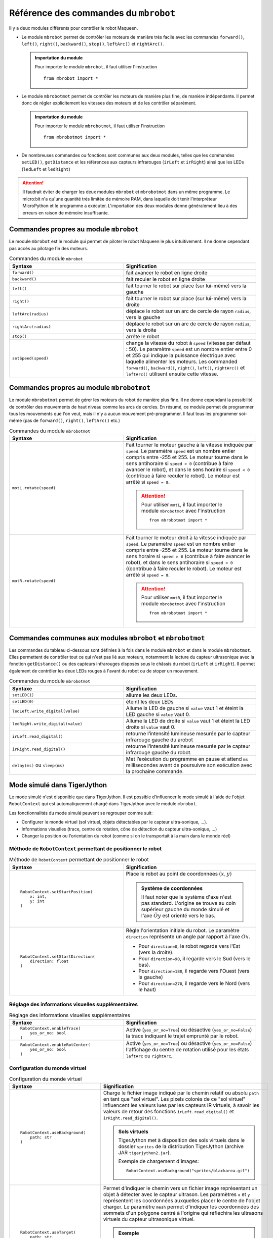 Référence des commandes du ``mbrobot``
######################################

Il y a deux modules différents pour contrôler le robot Maqueen.

*   Le module ``mbrobot`` permet de contrôler les moteurs de manière très facile
    avec les commandes ``forward()``, ``left()``, ``right()``, ``backward()``,
    ``stop()``, ``leftArc()`` et ``rightArc()``. 

    ..  admonition:: Importation du module

        Pour importer le module ``mbrobot``, il faut utiliser l'instruction

        ::

            from mbrobot import *


*   Le module ``mbrobotmot`` permet de contrôler les moteurs de manière plus
    fine, de manière indépendante. Il permet donc de régler explicitement les
    vitesses des moteurs et de les contrôler séparément.

    ..  admonition:: Importation du module

        Pour importer le module ``mbrobotmot``, il faut utiliser l'instruction

        ::

            from mbrobotmot import *

*   De nombreuses commandes ou fonctions sont communes aux deux modules, telles
    que les commandes ``setLED()``, ``getDistance`` et les références aux
    capteurs infrarouges (``irLeft`` et ``irRight``) ainsi que les LEDs
    (``ledLeft`` et ``ledRight``)

..  attention:: 

    Il faudrait éviter de charger les deux modules ``mbrobot`` et ``mbrobotmot``
    dans un même programme. Le micro:bit n'a qu'une quantité très limitée de
    mémoire RAM, dans laquelle doit tenir l'interpréteur MicroPython et le
    programme a exécuter. L'importation des deux modules donne généralement lieu
    à des erreurs en raison de mémoire insuffisante.

Commandes propres au module ``mbrobot``
=======================================

Le module ``mbrobot`` est le module qui permet de piloter le robot Maqueen le
plus intuitivement. Il ne donne cependant pas accès au pilotage fin des moteurs.    

..  list-table:: Commandes du module ``mbrobot``
    :widths: 30 35
    :align: left
    :header-rows: 1

    * - Syntaxe
      - Signification

    * - ``forward()``
      - fait avancer le robot en ligne droite

    * - ``backward()``
      - fait reculer le robot en ligne droite

    * - ``left()``
      - fait tourner le robot sur place (sur lui-même) vers la
        gauche

    * - ``right()``
      - fait tourner le robot sur place (sur lui-même) vers la
        droite

    * - ``leftArc(radius)``
      - déplace le robot sur un arc de cercle de rayon
        ``radius``, vers la gauche

    * - ``rightArc(radius)``
      - déplace le robot sur un arc de cercle de rayon
        ``radius``, vers la droite

    * - ``stop()``
      - arrête le robot

    * - ``setSpeed(speed)``
      - change la vitesse du robot à ``speed`` (vitesse
        par défaut : 50). Le paramètre ``speed`` est un nombre entier entre 0 et
        255 qui indique la puissance électrique avec laquelle alimenter les
        moteurs. Les commanded ``forward()``, ``backward()``, ``right()``,
        ``left()``, ``rightArc()`` et ``leftArc()`` utilisent ensuite cette
        vitesse. 

..  reveal:: 0FDC9527-F0C0-4FBC-B94F-6C5B873B9318
    :showtitle: Code du module mbrobot

    ..  code-block:: python

        # mbrobot.py
        # Version 2.3, Mar 4, 2020

        import gc
        from microbit import i2c, pin1, pin2, pin8, pin12, pin13, pin14, sleep
        import machine

        _axe = 0.08

        def w(d1, d2, s1, s2):
            try:
                i2c.write(0x10, bytearray([0, d1, s1]))
                i2c.write(0x10, bytearray([2, d2, s2]))
            except:
                print("Please switch on mbRobot!")
                while True:
                    pass
            
        def setSpeed(speed):
            global _v
            _v = speed

        def forward():
            w(0, 0, _v, _v)

        def backward():
            w(1, 1, _v, _v)
            
        def stop():
            w(0, 0, 0, 0)
                
        def right():
            v = _v 
            w(0 if _v > 0 else 1, 1 if _v > 0 else 0, v, v)   

        def left():
            v = _v   
            w(1 if _v > 0 else 0, 0 if _v > 0 else 1, v, v)

        def rightArc(r):
            v = abs(_v) + 10
            if r < _axe:
                v1 = 0
            else:            
                f = (r - _axe) / (r + _axe) * (1 - v * v / 200000)             
                v1 = int(f * v)
            if _v > 0:
                w(0, 0, v, v1)
            else:
                w(1, 1, v1, v)

        def leftArc(r):
            v = abs(_v) + 10
            if r < _axe:
                v1 = 0
            else:
                f = (r - _axe) / (r + _axe) * (1 - v * v / 200000)             
                v1 = int(f * v)
            if _v > 0:
                w(0, 0, v1, v)
            else:
                w(1, 1, v, v1)

        exit = stop
        delay = sleep

        def getDistance():
            pin1.write_digital(1)
            pin1.write_digital(0)
            p = machine.time_pulse_us(pin2, 1, 50000)
            cm = int(p / 58.2 + 0.5)
            return cm if cm > 0 else 255

        def setLED(on):
            pin8.write_digital(on)
            pin12.write_digital(on)

        pin2.set_pull(pin2.NO_PULL)
        _v = 50
        irLeft = pin13
        irRight = pin14
        ledLeft = pin8
        ledRight = pin12

Commandes propres au module ``mbrobotmot``
==========================================

Le module ``mbrobotmot`` permet de gérer les moteurs du robot de manière plus
fine. Il ne donne cependant la possibilité de contrôler des mouvements de haut
niveau comme les arcs de cercles. En résumé, ce module permet de programmer tous
les mouvements que l'on veut, mais il n'y a aucun mouvement pré-programmer. Il
faut tous les programmer soi-même (pas de ``forward()``, ``right()``,
``leftArc()`` etc.)

..  list-table:: Commandes du module ``mbrobotmot``
    :widths: 30 35
    :align: left
    :header-rows: 1

    * - Syntaxe
      - Signification

    * - ``motL.rotate(speed)``
      - Fait tourner le moteur gauche à la vitesse
        indiquée par ``speed``. Le paramètre ``speed`` est un nombre entier
        compris entre -255 et 255. Le moteur tourne dans le sens antihoraire si
        ``speed > 0`` (contribue à faire avancer le robot), et dans le sens
        horaire si ``speed < 0`` (contribue à faire reculer le robot). Le moteur
        est arrêté si ``speed = 0``.

        ..  attention::

            Pour utiliser ``motL``, il faut importer le module ``mbrobotmot``
            avec l'instruction 

            ::

                from mbrobotmot import *


    * - ``motR.rotate(speed)``
      - Fait tourner le moteur droit à la vitesse
        indiquée par ``speed``. Le paramètre ``speed`` est un nombre entier
        compris entre -255 et 255. Le moteur tourne dans le sens horaire si
        ``speed > 0`` (contribue à faire avancer le robot), et dans le sens
        antihoraire si ``speed < 0`` ((contribue à faire reculer le robot). Le
        moteur est arrêté si ``speed = 0``.

        ..  attention::

            Pour utiliser ``motR``, il faut importer le module ``mbrobotmot``
            avec l'instruction 

            ::

                from mbrobotmot import *

..  reveal:: 7F7FB28C-D1A8-438C-8C03-CA586D89D538
    :showtitle: Code du module mbrobotmot

    ..  code-block:: python

        # mbrobotmot.py
        # Version 1.2, Aug 9, 2019

        import gc
        from microbit import i2c, pin1, pin2, pin8, pin12, pin13, pin14, sleep
        import machine

        class Motor:
            def __init__(self, id):
                self._id = 2 * id

            def rotate(self, s):
                v = abs(s)
                if s > 0:
                    self._w(0, v)    
                elif s < 0:
                    self._w(1, v) 
                else:   
                    self._w(0, 0)    
                

            def _w(self, d, s):
                try:
                    i2c.write(0x10, bytearray([self._id, d, s]))
                except:
                    print("Please switch on mbRobot!")
                    while True:
                        pass

        delay = sleep

        def getDistance():
            pin1.write_digital(1)
            pin1.write_digital(0)
            p = machine.time_pulse_us(pin2, 1, 50000)
            cm = int(p / 58.2 + 0.5)
            return cm if cm > 0 else 255

        def setLED(on):
            pin8.write_digital(on)
            pin12.write_digital(on)

        pin2.set_pull(pin2.NO_PULL)
        irLeft = pin13
        irRight = pin14
        ledLeft = pin8
        ledRight = pin12
        motL = Motor(0)
        motR = Motor(1)





Commandes communes aux modules ``mbrobot`` et ``mbrobotmot``
============================================================

Les commandes du tableau ci-dessous sont définies à la fois dans le module
``mbrobot`` et dans le module ``mbrobotmot``. Elles permettent de contrôler tout
ce qui n'est pas lié aux moteurs, notamment la lecture du capteur ultrasonique
avec la fonction ``getDistance()`` ou des capteurs infrarouges disposés sous le
châssis du robot (``irLeft`` et ``irRight``). Il permet également de contrôler
les deux LEDs rouges à l'avant du robot ou de stoper un mouvement.

..  list-table:: Commandes du module ``mbrobotmot``
    :widths: 30 35
    :align: left
    :header-rows: 1

    * - Syntaxe
      - Signification

    * - ``setLED(1)``
      - allume les deux LEDs.

    * - ``setLED(0)``
      - éteint les deux LEDs

    * - ``ledLeft.write_digital(value)``
      - Allume la LED de gauche si ``value`` vaut 1 et éteint la LED gauche si
        ``value`` vaut 0.

    * - ``ledRight.write_digital(value)``
      - Allume la LED de droite si ``value`` vaut 1 et éteint la LED droite si
        ``value`` vaut 0.

    * - ``irLeft.read_digital()``
      - retourne l’intensité lumineuse mesurée par le capteur infrarouge gauche
        du arobot

    * - ``irRight.read_digital()``
      - retourne l’intensité lumineuse mesurée par le capteur infrarouge gauche
        du robot.

    * - ``delay(ms)`` ou ``sleep(ms)``
      - Met l’exécution du programme en pause et attend
        ``ms`` millisecondes avant de poursuivre son exécution avec la
        prochaine commande.


Mode simulé dans TigerJython
============================

Le mode simulé n'est disponible que dans TigerJython. Il est possible
d'influencer le mode simulé à l'aide de l'objet ``RobotContext`` qui est
automatiquement chargé dans TigerJython avec le module ``mbrobot``. 

Les fonctionnalités du mode simulé peuvent se regrouper comme suit:

* Configurer le monde virtuel (sol virtuel, objets détectables par le capteur
  ultra-sonique, ...).

* Informations visuelles (trace, centre de rotation, cône de détection du
  capteur ultra-sonique, ...)

* Changer la position ou l'orientation du robot (comme si on le transportait à
  la main dans le monde réel)


Méthode de ``RobotContext`` permettant de positionner le robot
--------------------------------------------------------------

..  list-table:: Méthode de ``RobotContext`` permettant de positionner le robot
    :widths: 30 35
    :align: left
    :header-rows: 1

    * - Syntaxe
      - Signification

    * - ::

            RobotContext.setStartPosition(
                x: int,
                y: int
            )

      - Place le robot au point de coordonnées :math:`(x, y)`
        
        ..  admonition:: Système de coordonnées

            Il faut noter que le système d'axe n'est pas standard. L'origine se
            trouve au coin supérieur gauche du monde simulé et l'axe :math:`Òy`
            est orienté vers le bas.

    * - ::

            RobotContext.setStartDirection(
                direction: float
            )

      - Règle l'orientation initiale du robot. Le paramètre ``direction``
        représente un angle par rapport à l'axe :math:`Ox`. 
        
        + Pour ``direction=0``, le robot regarde vers l'Est (vers la droite).
        + Pour ``direction=90``, il regarde vers le Sud (vers le bas).
        + Pour ``direction=180``, il regarde vers l'Ouest (vers la gauche)
        + Pour ``direction=270``, il regarde vers le Nord (vers le haut)

..
    * - ``RobotContext.setLocation(x, y)``

      - Permet de déplacer le robot pendant la simulation, comme une "main" dans
        le monde réel. Fonctionne comme la méthode
        ``RobotContext.setStartPosition(x, y)``

Réglage des informations visuelles supplémentaires
--------------------------------------------------

..  list-table:: Réglage des informations visuelles supplémentaires
    :widths: 30 35
    :align: left
    :header-rows: 1

    * - Syntaxe
      - Signification

    * - ::

            RobotContext.enableTrace(
                yes_or_no: bool
            )

      - Active (``yes_or_no=True``) ou désactive (``yes_or_no=False``) la trace
        indiquant le trajet emprunté par le robot.
        
    * - ::

            RobotContext.enableRotCenter(
                yes_or_no: bool
            )

      - Active (``yes_or_no=True``) ou désactive (``yes_or_no=False``)
        l'affichage du centre de rotation utilisé pour les états ``leftArc`` ou
        ``rightArc``.

Configuration du monde virtuel
------------------------------

..  list-table:: Configuration du monde virtuel
    :widths: 30 35
    :align: left
    :header-rows: 1

    * - Syntaxe
      - Signification

    * - ::

            RobotContext.useBackground(
                path: str
            )

      - Charge le fichier image indiqué par le chemin relatif ou absolu
        ``path`` en tant que "sol virtuel". Les pixels colorés de ce "sol
        virtuel" influencent les valeurs lues par les capteurs IR virtuels, à
        savoir les valeurs de retour des fonctions ``irLeft.read_digital()`` et
        ``irRight.read_digital()``.

        ..  admonition:: Sols virtuels 

            TigerJython met à disposition des sols virtuels dans le dossier
            ``sprites`` de la distribution TigerJython (archive JAR
            ``tigerjython2.jar``).

            Exemple de chargement d'images:

            ::

                RobotContext.useBackground("sprites/blackarea.gif")
        
    * - ::
         
           RobotContext.useTarget(
               path: str, 
               mesh: list[tuple[int, int]], 
               x: int, y: int
            )
         
      - Permet d'indiquer le chemin vers un fichier image représentant un objet
        à détecter avec le capteur ultrason. Les paramètres ``x`` et ``y``
        représentent les coordonnées auxquelles placer le centre de l'objet
        charger. Le paramètre ``mesh`` permet d'indiquer les coordonnées des
        sommets d'un polygone centré à l'origine qui réfléchira les ultrasons
        virtuels du capteur ultrasonique virtuel.

        ..  admonition:: Exemple

            ..  figure:: 03-capteurs/robot-capteurs-figure-13.png
                :alt: 03-capteurs/robot-capteurs-figure-13.png

                Définition du maillage permettant au mode simulé de simuler la
                présence d'un objet

            ::

                mesh = [
                    (50,0),(25,43),(-25,43),
                    (-50,0),(-25,-43),(25,-43)
                ]
                RobotContext.useTarget("sprites/redtarget.gif", 
                    mesh, 400, 400)
